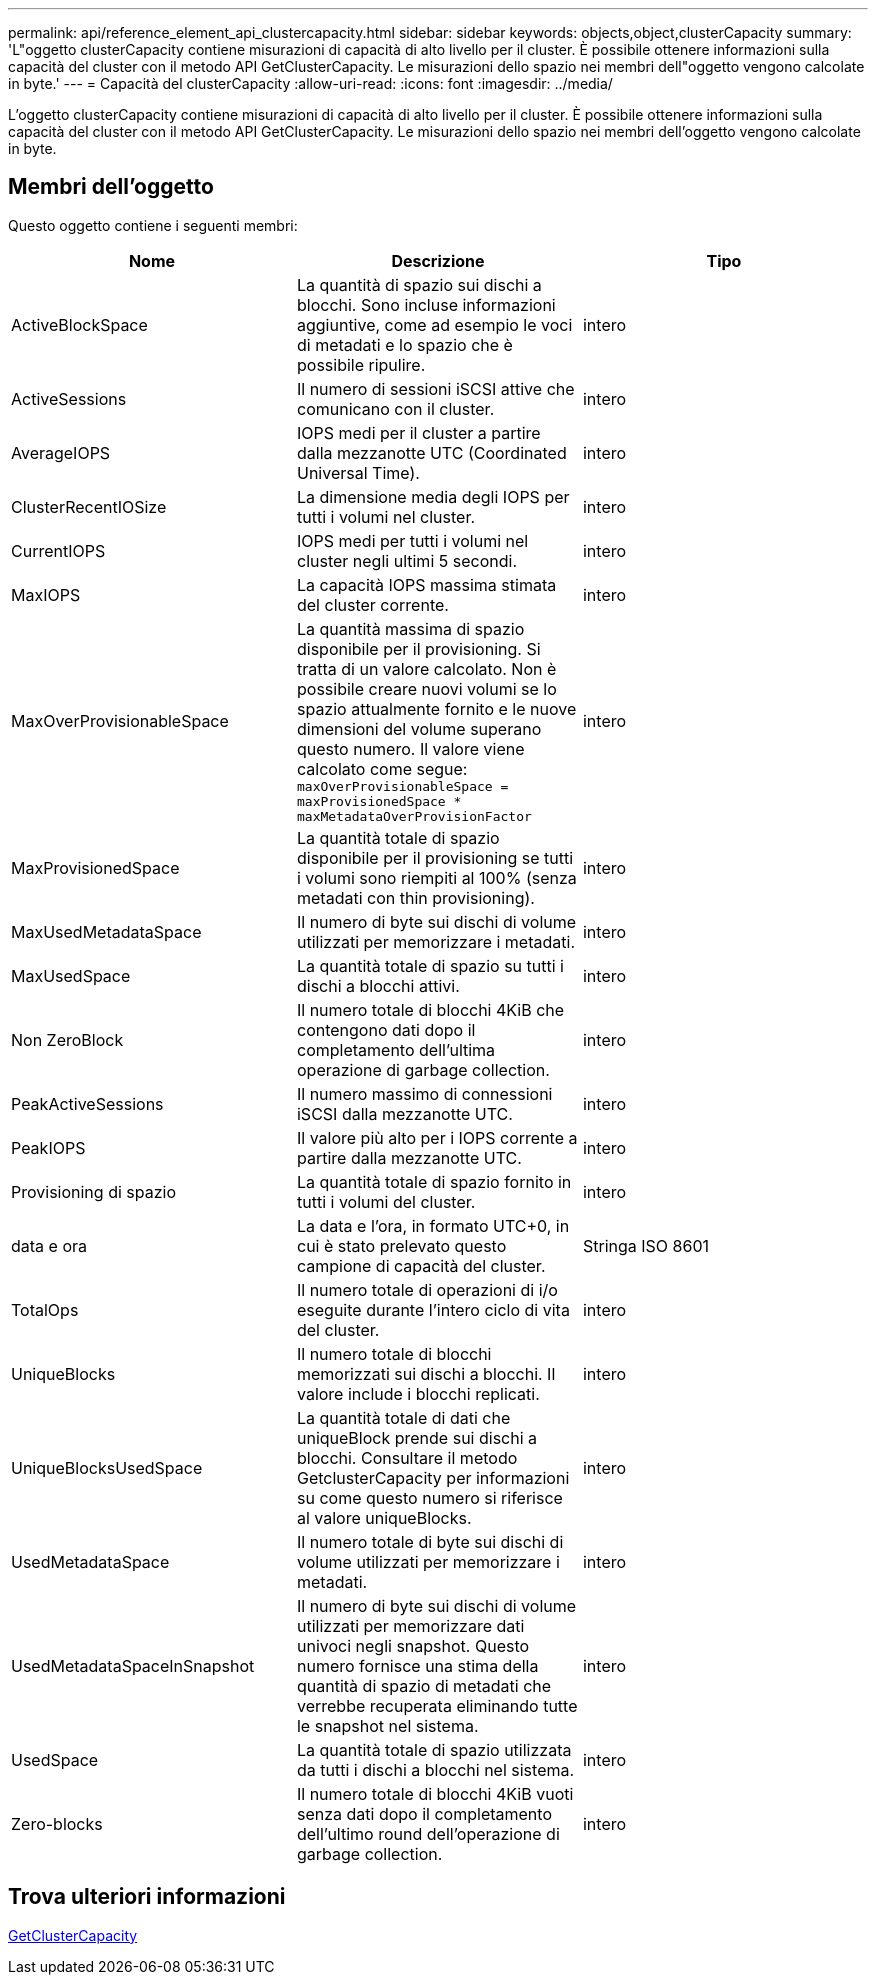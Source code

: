 ---
permalink: api/reference_element_api_clustercapacity.html 
sidebar: sidebar 
keywords: objects,object,clusterCapacity 
summary: 'L"oggetto clusterCapacity contiene misurazioni di capacità di alto livello per il cluster. È possibile ottenere informazioni sulla capacità del cluster con il metodo API GetClusterCapacity. Le misurazioni dello spazio nei membri dell"oggetto vengono calcolate in byte.' 
---
= Capacità del clusterCapacity
:allow-uri-read: 
:icons: font
:imagesdir: ../media/


[role="lead"]
L'oggetto clusterCapacity contiene misurazioni di capacità di alto livello per il cluster. È possibile ottenere informazioni sulla capacità del cluster con il metodo API GetClusterCapacity. Le misurazioni dello spazio nei membri dell'oggetto vengono calcolate in byte.



== Membri dell'oggetto

Questo oggetto contiene i seguenti membri:

|===
| Nome | Descrizione | Tipo 


 a| 
ActiveBlockSpace
 a| 
La quantità di spazio sui dischi a blocchi. Sono incluse informazioni aggiuntive, come ad esempio le voci di metadati e lo spazio che è possibile ripulire.
 a| 
intero



 a| 
ActiveSessions
 a| 
Il numero di sessioni iSCSI attive che comunicano con il cluster.
 a| 
intero



 a| 
AverageIOPS
 a| 
IOPS medi per il cluster a partire dalla mezzanotte UTC (Coordinated Universal Time).
 a| 
intero



 a| 
ClusterRecentIOSize
 a| 
La dimensione media degli IOPS per tutti i volumi nel cluster.
 a| 
intero



 a| 
CurrentIOPS
 a| 
IOPS medi per tutti i volumi nel cluster negli ultimi 5 secondi.
 a| 
intero



 a| 
MaxIOPS
 a| 
La capacità IOPS massima stimata del cluster corrente.
 a| 
intero



 a| 
MaxOverProvisionableSpace
 a| 
La quantità massima di spazio disponibile per il provisioning. Si tratta di un valore calcolato. Non è possibile creare nuovi volumi se lo spazio attualmente fornito e le nuove dimensioni del volume superano questo numero. Il valore viene calcolato come segue: `maxOverProvisionableSpace = maxProvisionedSpace * maxMetadataOverProvisionFactor`
 a| 
intero



 a| 
MaxProvisionedSpace
 a| 
La quantità totale di spazio disponibile per il provisioning se tutti i volumi sono riempiti al 100% (senza metadati con thin provisioning).
 a| 
intero



 a| 
MaxUsedMetadataSpace
 a| 
Il numero di byte sui dischi di volume utilizzati per memorizzare i metadati.
 a| 
intero



 a| 
MaxUsedSpace
 a| 
La quantità totale di spazio su tutti i dischi a blocchi attivi.
 a| 
intero



 a| 
Non ZeroBlock
 a| 
Il numero totale di blocchi 4KiB che contengono dati dopo il completamento dell'ultima operazione di garbage collection.
 a| 
intero



 a| 
PeakActiveSessions
 a| 
Il numero massimo di connessioni iSCSI dalla mezzanotte UTC.
 a| 
intero



 a| 
PeakIOPS
 a| 
Il valore più alto per i IOPS corrente a partire dalla mezzanotte UTC.
 a| 
intero



 a| 
Provisioning di spazio
 a| 
La quantità totale di spazio fornito in tutti i volumi del cluster.
 a| 
intero



 a| 
data e ora
 a| 
La data e l'ora, in formato UTC+0, in cui è stato prelevato questo campione di capacità del cluster.
 a| 
Stringa ISO 8601



 a| 
TotalOps
 a| 
Il numero totale di operazioni di i/o eseguite durante l'intero ciclo di vita del cluster.
 a| 
intero



 a| 
UniqueBlocks
 a| 
Il numero totale di blocchi memorizzati sui dischi a blocchi. Il valore include i blocchi replicati.
 a| 
intero



 a| 
UniqueBlocksUsedSpace
 a| 
La quantità totale di dati che uniqueBlock prende sui dischi a blocchi. Consultare il metodo GetclusterCapacity per informazioni su come questo numero si riferisce al valore uniqueBlocks.
 a| 
intero



 a| 
UsedMetadataSpace
 a| 
Il numero totale di byte sui dischi di volume utilizzati per memorizzare i metadati.
 a| 
intero



 a| 
UsedMetadataSpaceInSnapshot
 a| 
Il numero di byte sui dischi di volume utilizzati per memorizzare dati univoci negli snapshot. Questo numero fornisce una stima della quantità di spazio di metadati che verrebbe recuperata eliminando tutte le snapshot nel sistema.
 a| 
intero



 a| 
UsedSpace
 a| 
La quantità totale di spazio utilizzata da tutti i dischi a blocchi nel sistema.
 a| 
intero



 a| 
Zero-blocks
 a| 
Il numero totale di blocchi 4KiB vuoti senza dati dopo il completamento dell'ultimo round dell'operazione di garbage collection.
 a| 
intero

|===


== Trova ulteriori informazioni

xref:reference_element_api_getclustercapacity.adoc[GetClusterCapacity]
